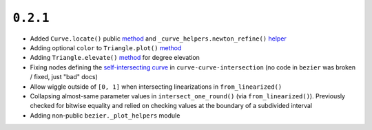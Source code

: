 ``0.2.1``
=========

|pypi| |docs|

-  Added ``Curve.locate()`` public
   `method <http://bezier.readthedocs.io/en/0.2.1/reference/bezier.curve.html#bezier.curve.Curve.locate>`__
   and ``_curve_helpers.newton_refine()``
   `helper <http://bezier.readthedocs.io/en/0.2.1/algorithm-helpers.html#bezier._curve_helpers.newton_refine>`__
-  Adding optional ``color`` to ``Triangle.plot()``
   `method <http://bezier.readthedocs.io/en/0.2.1/reference/bezier.surface.html#bezier.surface.Triangle.plot>`__
-  Adding ``Triangle.elevate()``
   `method <http://bezier.readthedocs.io/en/0.2.1/reference/bezier.surface.html#bezier.surface.Triangle.elevate>`__
   for degree elevation
-  Fixing nodes defining the `self-intersecting
   curve <http://bezier.readthedocs.io/en/0.2.1/curve-curve-intersection.html#detecting-self-intersections>`__
   in ``curve-curve-intersection`` (no code in ``bezier`` was broken /
   fixed, just "bad" docs)
-  Allow wiggle outside of ``[0, 1]`` when intersecting linearizations
   in ``from_linearized()``
-  Collapsing almost-same parameter values in ``intersect_one_round()``
   (via ``from_linearized()``). Previously checked for bitwise equality
   and relied on checking values at the boundary of a subdivided
   interval
-  Adding non-public ``bezier._plot_helpers`` module

.. |pypi| image:: https://img.shields.io/pypi/v/bezier/0.2.1.svg
   :target: https://pypi.org/project/bezier/0.2.1/
   :alt: PyPI link to release 0.2.1
.. |docs| image:: https://readthedocs.org/projects/bezier/badge/?version=0.2.1
   :target: https://bezier.readthedocs.io/en/0.2.1/
   :alt: Documentation for release 0.2.1
